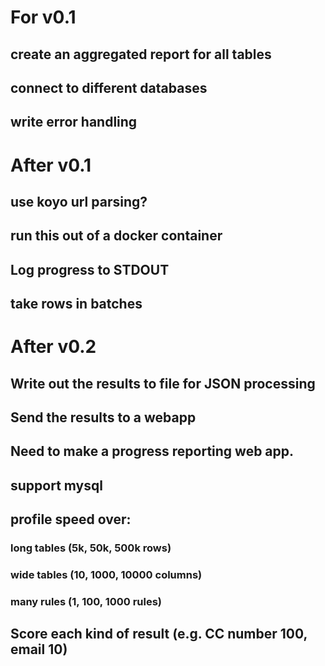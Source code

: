 * For v0.1
** create an aggregated report for all tables
** connect to different databases
** write error handling

* After v0.1
** use koyo url parsing?
** run this out of a docker container
** Log progress to STDOUT
** take rows in batches

* After v0.2
** Write out the results to file for JSON processing
** Send the results to a webapp
** Need to make a progress reporting web app.
** support mysql
** profile speed over:
*** long tables (5k, 50k, 500k rows)
*** wide tables (10, 1000, 10000 columns)
*** many rules (1, 100, 1000 rules)
** Score each kind of result (e.g. CC number 100, email 10)
